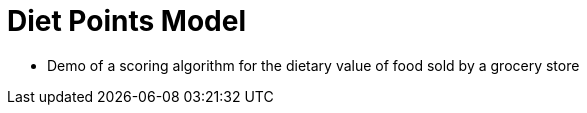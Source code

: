 = Diet Points Model

- Demo of a scoring algorithm for the dietary value of food sold by a grocery store
